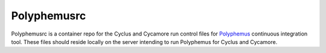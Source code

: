 Polyphemusrc
=============

.. raw:: html 

    <p style="text-align:center;">
    <span style="font-family:Times;font-size:28px;font-style:normal;font-weight:normal;text-decoration:none;text-transform:none;font-variant:small-caps;color:000000;">
    <br />
    ~ One eye makes for shallow bugs ~
    <br />
    <br />
    </span>
    </p>

Polyphemusrc is a container repo for the Cyclus and Cycamore run control files for `Polyphemus <https://github.com/polyphemus-ci/polyphemus>`_ continuous integration tool.  These files should reside locally on the server intending to run Polyphemus for Cyclus and Cycamore.   



